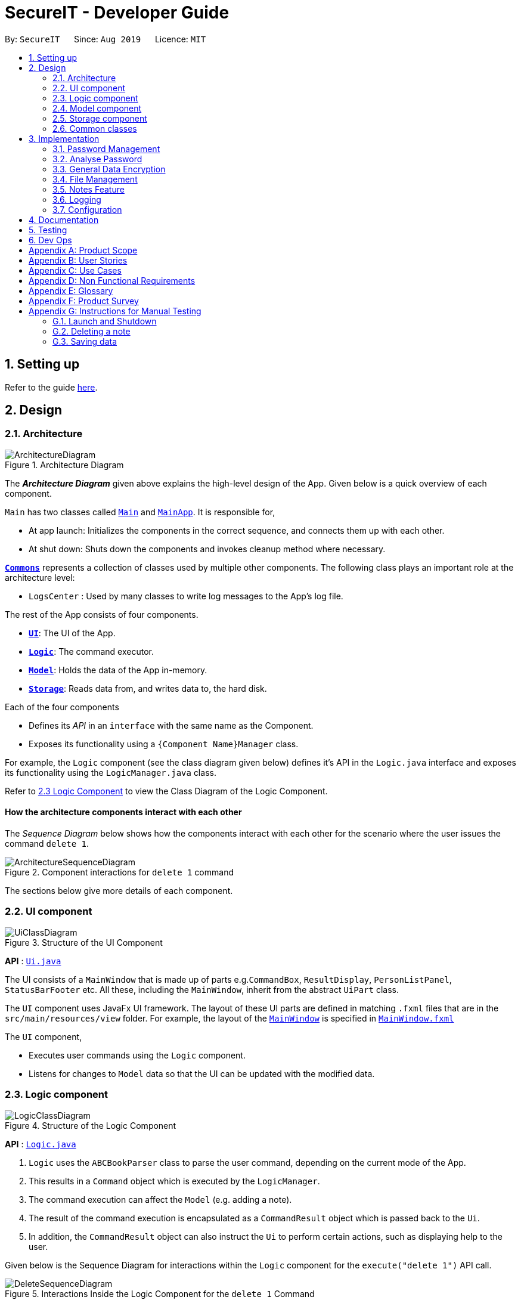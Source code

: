 = SecureIT - Developer Guide
:site-section: DeveloperGuide
:toc:
:toc-title:
:toc-placement: preamble
:sectnums:
:imagesDir: images
:stylesDir: stylesheets
:xrefstyle: full
ifdef::env-github[]
:tip-caption: :bulb:
:note-caption: :information_source:
:warning-caption: :warning:
endif::[]
:repoURL: https://github.com/se-edu/addressbook-level3/tree/master

By: `SecureIT`      Since: `Aug 2019`      Licence: `MIT`

== Setting up

Refer to the guide <<SettingUp#, here>>.

== Design

[[Design-Architecture]]
=== Architecture

.Architecture Diagram
image::ArchitectureDiagram.png[]

The *_Architecture Diagram_* given above explains the high-level design of the App. Given below is a quick overview of each component.

`Main` has two classes called link:{repoURL}/src/main/java/seedu/address/Main.java[`Main`] and link:{repoURL}/src/main/java/seedu/address/MainApp.java[`MainApp`]. It is responsible for,

* At app launch: Initializes the components in the correct sequence, and connects them up with each other.
* At shut down: Shuts down the components and invokes cleanup method where necessary.

<<Design-Commons,*`Commons`*>> represents a collection of classes used by multiple other components.
The following class plays an important role at the architecture level:

* `LogsCenter` : Used by many classes to write log messages to the App's log file.

The rest of the App consists of four components.

* <<Design-Ui,*`UI`*>>: The UI of the App.
* <<Design-Logic,*`Logic`*>>: The command executor.
* <<Design-Model,*`Model`*>>: Holds the data of the App in-memory.
* <<Design-Storage,*`Storage`*>>: Reads data from, and writes data to, the hard disk.

Each of the four components

* Defines its _API_ in an `interface` with the same name as the Component.
* Exposes its functionality using a `{Component Name}Manager` class.

For example, the `Logic` component (see the class diagram given below) defines it's API in the `Logic.java` interface and exposes its functionality using the `LogicManager.java` class.

Refer to <<Design-Logic, 2.3 Logic Component>> to view the Class Diagram of the Logic Component.

[discrete]
==== How the architecture components interact with each other

The _Sequence Diagram_ below shows how the components interact with each other for the scenario where the user issues the command `delete 1`.

.Component interactions for `delete 1` command
image::ArchitectureSequenceDiagram.png[]

The sections below give more details of each component.

[[Design-Ui]]
=== UI component

.Structure of the UI Component
image::UiClassDiagram.png[]

*API* : link:{repoURL}/src/main/java/seedu/address/ui/Ui.java[`Ui.java`]

The UI consists of a `MainWindow` that is made up of parts e.g.`CommandBox`, `ResultDisplay`, `PersonListPanel`, `StatusBarFooter` etc. All these, including the `MainWindow`, inherit from the abstract `UiPart` class.

The `UI` component uses JavaFx UI framework. The layout of these UI parts are defined in matching `.fxml` files that are in the `src/main/resources/view` folder. For example, the layout of the link:{repoURL}/src/main/java/seedu/address/ui/MainWindow.java[`MainWindow`] is specified in link:{repoURL}/src/main/resources/view/MainWindow.fxml[`MainWindow.fxml`]

The `UI` component,

* Executes user commands using the `Logic` component.
* Listens for changes to `Model` data so that the UI can be updated with the modified data.

[[Design-Logic]]
=== Logic component

[[fig-LogicClassDiagram]]
.Structure of the Logic Component
image::LogicClassDiagram.png[]

*API* :
link:{repoURL}/src/main/java/seedu/address/logic/Logic.java[`Logic.java`]

.  `Logic` uses the `ABCBookParser` class to parse the user command, depending on the current mode of the App.
.  This results in a `Command` object which is executed by the `LogicManager`.
.  The command execution can affect the `Model` (e.g. adding a note).
.  The result of the command execution is encapsulated as a `CommandResult` object which is passed back to the `Ui`.
.  In addition, the `CommandResult` object can also instruct the `Ui` to perform certain actions, such as displaying help to the user.

Given below is the Sequence Diagram for interactions within the `Logic` component for the `execute("delete 1")` API call.

.Interactions Inside the Logic Component for the `delete 1` Command
image::DeleteSequenceDiagram.png[]

NOTE: The lifeline for `DeleteNoteCommandParser` should end at the destroy marker (X) but due to a limitation of PlantUML, the lifeline reaches the end of diagram.

[[Design-Model]]
=== Model component

.Structure of the Model Component
image::ModelClassDiagram.png[]

*API* : link:{repoURL}/src/main/java/seedu/address/model/Model.java[`Model.java`]

The `Model`,

* stores a `UserPref` object that represents the user's preferences.
* stores the CardBook, FileBook, PasswordBook and NoteBook data.
* exposes unmodifiable `ObservableList<Card>`, `ObservableList<File>`,`ObservableList<Password>` and `ObservableList<Note>` that can be 'observed' e.g. the UI can be bound to the lists so that the UI automatically updates when the data in the lists change.
* does not depend on any of the other three components.


[[Design-Storage]]
=== Storage component

.Structure of the Storage Component
image::StorageClassDiagram.png[]

*API* : link:{repoURL}/src/main/java/seedu/address/storage/Storage.java[`Storage.java`]

The `Storage` component,

* can save `UserPref` objects in json format and read it back.
* can save the SecureIT data in json format and read it back, including Password Book, File Book, Note Book and Card Book.

[[Design-Commons]]
=== Common classes

Classes used by multiple components are in the `seedu.addressbook.commons` package.

== Implementation

This section describes some noteworthy details on how certain features are implemented.

=== Password Management
==== Model
The `Password` model is created to support the password management feature of our application.
It stores the information of all the passwords created by the user. The class diagram of the `Password` model is as follows:

image::PasswordClassDiagram.png[]

The `Password` model consists of a `Password` class which has its attributes implemented as
separate classes to follow *Single Responsibility Principle*. The attributes are as follows:

`Username`: The username of the password model

`PasswordValue`: The actual password value of the password model

`PasswordDescription`: The description of the password model.

`Website`: The website where the password is being used for.

`PasswordModifiedAt`: The local date when the password is last modified.

`PasswordExpiredAt`: The local date 1 year after the password is last modified.

`ExpiryMode`: It has 3 modes: `HEALTHY`, `EXPIRING`, `EXPIRED`, depending on how close local time is when compared to the expiry date of the password.

The `Password` are stored in a `UniquePasswordList` in the `PasswordBook` and the existing model manager is extended to
add the functionality managing passwords into the application. Minimal functionality are added to adhere to the *YAGNI* principle.

==== Design Considerations:
===== Aspect: Model Manager for Password.
This would be similar for all other models including `File` model, `Card` model, `Note` model and `Password` model.

* **Alternative 1 (current choice):** The current model manager is extended to handle the filtered lists of all the models.
** Pros: Adheres to *DRY* design principle as it extends the functionality of the model manager without repeating.
** Cons: It might increase coupling in the model manager.

* **Alternative 2:** Create another `Model` interface and another `Model Manager` class.
** Pros: Easy to implement.
** Cons: Does not adhere to *DRY* design principle, where additional `Model Manager` class are created.

==== Logic
In this feature, you are able to `add`, `read`, `edit`, `find`, `list`, `delete` and `copy`. Additional `Parser` and `Command`
classes are included to enhance the functionality. The class diagram for all `Command` classes available for `Password` model is as follows:

image::CopyCommand.png[]


===== Aspect: Logic Manager for Password model.
This would be similar for all other models such as the `File` model, `Card` model, `Note` model and `Password` model.

* **Alternative 1 (current choice):** The current logic manager is extended to handle the model parsers. The logic manager
checks for the current mode of the system and decides which model parser class to use.
** Pros: This adheres to the Open-closed principle in SOLID. Same command words can be used in different modes and it does not increase coupling in the application.
** Cons: Hard to implement. Requires another command to switch modes. Similar command classes will need to be implemented in different model such as `AddPasswordCommand`, `AddNoteCommand`, `AddCardCommand`.
However, all the fields in the command classes are different and separating them into different classes reduces coupling.
* **Alternative 2:** Extending one parser class to handle all the different commands. Different command will have different `add` command words.

** Pros: Easy to implement.
** Cons: User will have to remember different command words for the same `add` command for different modes. This will decrease the usability of the application.

==== Copy Command:
===== Current Implementation:
`CopyPasswordValueCommand` class, `CopyWebsiteCommand` class and `CopyUsernameCommand` class extends `CopyPasswordCommand` class.

These three classes are implemented together with `CopyCommandParser` class to create the functionality of copying the required details onto clipboard using CLI.
Since this is a command that would be used frequently, command alias are added to increase the efficiency for the user.
The activity diagram below describes the flow of the `CopyPasswordCommand`:

Some diagram.

The following sequence diagram describes the detailed interactions between any `CopyPasswordCommand` and the architecture:

==== Design Considerations:
===== Aspect: Implementation of `CopyPasswordCommand`
* **Alternative 1 (current choice):** The `CopyPasswordCommand` class extends `Command` class. `CopyPasswordValueCommand` class, `CopyWebsiteCommand` class and `CopyUsernameCommand` class extend `CopyPasswordCommand`.
** Pros: This follows closely to *Polymorphism* and *Inheritance* concepts as all three commands share the similar functionality.
The common functionality is abstracted out and placed inside the `CopyPasswordCommand`.
** Cons: Any further enhancement of the child commands will have to follow `Liskov Substitution Principle` and it needs to be more restrictive than the parent command.

* **Alternative 2:** `CopyPasswordValueCommand`, `CopyWebsiteCommand` , `CopyUsernameCommand` will extend `Command` class.
** Pros: Easy to implement. `PasswordBookParser` can directly check for the command word instead of splitting into 2 command words.
** Cons: Violates *DRY* design principle.

=== Analyse Password
The following class diagram is the current structure of the `Analyser` component, using `DictionaryAnalyser` as an example:

image::AnalyserClassDiagram.png[]

The `Analyser` component,

* can analyse the current list of `Password` object to produce a list of analysis `Results`.

==== Proposed Implementation
The analyse password makes use of various analysers.
Each type of analyser implements it's own implementation of `#analyse()` , and inspects the following aspects of the password:

* Complexity (Strength)
* Uniqueness
* Similarity
* Commonly-used passwords
* Commonly-used sequences

Given below is the example usage of how the analysis for commonly-used passwords is implemented, using the `DictionaryAnalyser`.

Step 1. The user inputs `analyse` into the command line. An `AnalysePasswordCommand` is generated and executed by `Logic`.

Step 2. On `#execute`, AnalysePasswordCommand retrieves the current list of passwords via `Model#getFilteredPasswordList()`.
It also retrieves the required analysers via `#getRequiredAnalysers()`. Each analyser will then `#analyse` the list of passwords.

Step 3. In the case of `DictionaryAnalyser`, each subsequence of the particular password is checked against a common-password dictionary
Every match found is appended to the list of `Match` objects. The following sequence diagram explains how this is done:

image::GetAllMatchesSequence.png[]

Step 4. An `AnalysisReport` compiles all the `Results` of each analyser into a string-formatted report for the user.

Step 5. Should the user wish to view a more detailed report for a specific password, user may input `analyse strong/<index>`.

The following sequence diagram shows how the overall analyse functionality works:

image::AnalysePasswordSequenceDiagram.png[]

==== Design Considerations
===== Aspect: How analyse/analyse strong executes

* **Alternative 1 (current choice):** Always analyse the entire list of Password objects for every "analyse" command,
even if the list of Passwords was unchanged.

** Pros: Easy to implement, not required to check state if the current list of Passwords has been modified.

** Cons: May have performance issues in terms of speed of the programme.

* **Alternative 2:** Save in memory the result produced by the Analyser objects, and update result upon modification of
list of Passwords (e.g. new passwords added/ passwords deleted.)

** Pros: Performance of programme will be a lot faster.

** Cons: Hard to implement. Have to keep track of state of the list of Password objects and check if the list has been modified
from the last time they were analysed.

// end::undoredo[]

// tag::dataencryption[]
=== General Data Encryption

==== Initialization and Validation

All data files of SecureIT are encrypted with a master password set by the user. The initialization and validation of the master password are handled by `*TestStorage*`.

The following diagram shows how the master password is initialized when the user uses the app for the first time and validated for subsequent uses of the app.

image::InitPasswordActivityDiagram.png[]

Note that to protect users' data, the main components of the app (`*Storage*`, `*Ui*`, `*Logic*`, `*Model*`) can only be initialised with a correct master password.

Also, the app does not store the master password itself. Instead, during initialization, the app encrypts a magic word using the password and stores it in the file system. For validation, the app tries to decrypt the stored magic word using the password given and checks if the original word is obtained. If the password given is correct, the original magic word should be obtained.

==== Encryption Method

The following sequence diagram explains how the `*EncryptionUtil*` class encrypts an input byte array using a password.

image::EncryptionUtilSequenceDiagram.png[]

The process of encrypting a byte array is outlined as follows:

Step 1. A key (`*SecretKey key*`) is generated from the password string (`*pwd*`) and a specified encryption method (`*PBEWithMD5AndTripleDES*`) via a utility class (`*SecretKeyFactory*`).

Step 2. A set of parameter specification (`*PBEParameterSpec paramSpec*`) is generated with hardcoded parameters (`*SALT*`, `*ITERATION*`). Hardcoded parameters ensure that the same password can always be correctly validated at different times.

Step 3. A `*Cipher*` class is constructed with the same encryption method specified above (`*PBEWithMD5AndTripleDES*`) and initialised with the key and the set of parameter specifications.

Step 4. The `*doFinal*` method conducts the actual encryption on the input array and returns the encrypted byte array.

The decryption process is similar to the encryption process, except that the `*ENCRYPT_MODE*` is changed to `*DECRYPT_MODE*`. The same password is necessary to decrypt an encrypted byte array to its original content.

// end::dataencryption[]

// tag::fileencryption[]
=== File Management
SecureIT does not store users' encrypted files directly. Instead, it reads the files' data, carries out the encryption, and replaces the original files with encrypted ones in users' file system. Meanwhile, it also maintains records of files that it encrypts, represented by `*EncryptedFile*` class, in an internal data structure, `*FileBook*`.

The following diagram illustrates how the record of an encrypted file is represented internally.

image::FileModelClassDiagram.png[Diagram, 700]

The `*FileBook*`, managed by the app's `*ModelManager*`, keeps a `*UniqueFileList*`. The list encapsulates an internal mechanism to prevent file duplication. Each entry in the list represents a record of an encrypted file.

An `*EncryptedFile*` must have the following attributes:  a `*FileName*`, a `*FilePath*`, and a `*FileStatus*`. While the first two attributes allow the app to locate the file, the file status provides users with an indication of the current state of the file. It defaults to `*ACTIVE*` for newly encrypted/added files.

Two timestamps, `*EncryptedAt*` and `*ModifiedAt*`, provide users with more details about the file. These two attributes may not always be available. For example, encrypted files added with `add` command do not contain this information.

Lastly, while a `*ViewableFile*` contains the file's content for preview. It is a generic class which is extendable to accommodate even more file types in future. The `*FilePreviewPanel*`, which is a `*UI*` component, depends on `*ViewableFile*` to render the preview.

==== Logic

The user can perform the following operations: `encrypt`, `decrypt`, `add`, `remove`, `move`, `rename`, and `preview`. There are two differences between the commands of the file manager and those of the address book. First, some file commands require a password for execution. Second, most file commands involve interaction with the external file system.

The solution to the first difference is a `*FileCommandParser*` class which is similar to the `*Parser*` class, but it packages the password within the commands during parsing. It is illustrated in the class diagram below:

image::FileCommandParserClassDiagram.png[]

The second difference is addressed by the separation of access to the file system from the parser. For example, during encryption, at the parsing stage, an `*EncryptedFile toAdd*` is created without the knowledge of the actual file. Both the validation and encryption are carried out only at the execution stage. This is illustrated in the following sequence diagram:

image::EncryptSequenceDiagram.png[]

==== Design Considerations

Below is a summary of my considerations and analysis while developing the file manager:

. When to do file validation with the file system
+
*Alternative 1*: When a command is parsed +
*Pros*: There is no need to construct `*EncryptedFile*` objects for invalid files. +
*Cons*: Both the command parsing and execution require interaction with the file system. `*Parser*` violates the single responsibility principle.
+
*Alternative 2*: When a command is executed +
*Pros*: Interaction with the file system only occurs during execution. Easier to debug. +
*Cons*: Need to construct `*EncryptedFile*` when file information is not yet available. Cannot initialise `*ModifiedAt*` in the constructor.
+
Alternative 2 is chosen because according to single responsibility principle, `*Parser*` should only convert user input to correct command format, without the knowledge of the file.

. How to implement the file preview feature
+
*Alternative 1*: UI components read file content +
*Pros*: There is no need to create extra classes in `*Model*`, such as `*ViewableFile*`. +
*Cons*: UI components have to interact directly with the file system.
+
*Alternative 2*: Read file content during command execution +
*Pros*: File system access is limited to command execution time only. +
*Cons*: Need to pass the file content to the UI components via `*CommandResult*`.
+
Alternative 2 is chosen because it is better to keep all access to the file system in one place.

// end::fileencryption[]

=== Notes Feature
==== Open Note

The user is able to open a note in the note book in a separate panel to easily read and edit its contents.

The following sequence diagram illustrates how the note is retrieved and edited through the UI via the `open` command.

image::OpenNoteSequenceDiagram.png[]

Below is the sub-diagram for retrieving the note through the `open` command.

image::OpenNoteSequenceDiagramRef.png[]

****
* Note that the sequence diagram for the `edit` command is similar to the `open` command shown above, hence is omitted.
****

Given below is an example usage of scenario of the `open` command in notes, where a user intends to open a note to read
or edit its contents.

*Step 1.* Through the `goto note` command, the user arrives at the notes component of the app. The user then executes the command
`open 1`.

*Step 2.* The app recognises that it is an `open` command and proceeds to check if the index `1` given is a valid index using
the `ParserUtil#parseIndex()` method.

*Step 3.* If the index given by the user is valid, the corresponding note will be retrieved. This note is shown to the user in a panel on the right
within the app.

*Step 4.* The user proceeds to edit the `Title`, `Description` and `Content` field of the note through this panel and saves his
edits using the save button. This executes the `Logic#EditNoteCommand()` which edits the note in the note book.

*Step 5.* The note book is now updated with the note edited by the user.


==== Undo/Redo
===== Implementation
The undo/redo mechanism is facilitated by the VersionedNoteBook, which extends NoteBook with a undo/redo history.
This history is stored in two stacks - the undo stack and the redo stack. The undo stack stores the states of NoteBooks
before the current state and the redo stack which stores the states of NoteBooks after the current state.
The key operations that support this mechanisms are:

`VersionedNoteBook#commit()` — Saves the current NoteBook state and its corresponding command in the undo stack.

`VersionedNoteBook#undo()` — Restores the previous note book state from the undo stack and returns its corresponding command
to inform the user what command is undone. It also stores the current state of the note book into the redo stack.

`VersionedNoteBook#redo()` — Restores a previously undone note book state from the redo stack and returns its corresponding
command to inform the user what command is redone. It also stores the current state of the note book into the undo stack.

Below is a comprehensive activity diagram to illustrate how the undo & redo mechanism works.

image::UndoRedoActivityDiagram.png[]

Not all commands are undo-able. Undo-able commands are those that modifies the note book which includes: `add`, `delete`,
`clear`, `edit` and `open`.

====
* The `open` command is considered undo-able because it updates the number of access
to the note that is opened.
====

Below is an example run through of how the undo command is executed:

. User executes `undo` command which calls the `VersionedNoteBook#undo()`.
. This method call first checks if the undo stack is empty.
.. The undo stack will be empty if no undo-able command were called prior
to calling the `undo` command.
.. The undo mechanism will only proceed only if the undo stack is not empty,
else an `InvalidUndoException` will be thrown.
. The current state of the note book is then checked against the previous state of the note book.
.. In the event that they are the same, the
previous note book state is popped from the undo stack and the `undo` command is called recursively (starting from step 2).
This recursive call is performed until either the current and previous note book state are different or until the undo stack is empty.
.. In the event that they are different, proceed on to step 4.

. The current state of the note book is first stored in the redo stack.
. The note book is then reverted to the previous note book state. This same previous note book state is removed from
the undo stack.
. Undo command is complete.

====
* Step 3 is to prevent users from being able to perform `undo` actions when there is no change to be undone.
====


===== Design Considerations

====== Aspect: How undo & redo executes
* Alternative 1 (current choice): Saves the entire note book.
** Pros: Less complex and easy to implement.
** Cons: May have performance issues in terms of memory usage.

* Alternative 2: Individual command knows how to undo/redo by itself.
** Pros: Makes use of lesser memory.
** Cons: More complex to implement and more prone to bugs as each individual command must be correct to work correctly.

*The reason why we chose alternative 1:*
By adopting a simpler implementation, we aim to introduce less bugs into system. Furthermore, this implementation better
supports future extensions as undoable commands can be added much easier.

===== Aspect: Data structure to support the undo/redo commands
* Alternative 1 (current choice): Use two stacks to store the history of note book states - one for undo, one for redo.
** Pros: Very easy to implement.
** Cons: Using two data structures may incur additional overhead in terms of memory.

* Alternative 2: Use a single linked list to store the history of note book states which supports both undo and redo.
** Pros: May incur less overhead in terms of memory usage as only one data structure is used.
** Cons: More complex to implement.

*The reason why we chose alternative 1:*
It is less complex to implement and the code is much cleaner for better readability which also helps in future extensions.

==== Sort Note feature

Sorting of notes is handled by the MultipleSortByCond class, which allows the notes in the NoteBook to be sorted in
three different ways - by date modified, date added or number of access.

Below is a
class diagram to illustrate how the NoteBook class and MultipleSortByCond class interact with one another.

image::SortNoteClassDiagram.png[]

Sorting the note book rearranges the notes according to the sort conditions provided.

More than one of the conditions can be used to sort the notes in the note book at one time, with the first condition
having the greatest precedence.

Example: `sort by/NumOfAccess DateAdded`

* NumOfAccess and DateAdded are the sort conditions, with NumOfAccess having greater precedence over DateAdded.

This is handled by the `MultipleSortByCond#buildComparator()`, which takes in the sort conditions specified by the user and returns a `MultipleCondNoteComparator` object that is used to sort the list of notes
in NoteBook.


=== Logging

We are using `java.util.logging` package for logging. The `LogsCenter` class is used to manage the logging levels and logging destinations.

* The logging level can be controlled using the `logLevel` setting in the configuration file (See <<Implementation-Configuration>>)
* The `Logger` for a class can be obtained using `LogsCenter.getLogger(Class)` which will log messages according to the specified logging level
* Currently log messages are output through: `Console` and to a `.log` file.

*Logging Levels*

* `SEVERE` : Critical problem detected which may possibly cause the termination of the application
* `WARNING` : Can continue, but with caution
* `INFO` : Information showing the noteworthy actions by the App
* `FINE` : Details that is not usually noteworthy but may be useful in debugging e.g. print the actual list instead of just its size

[[Implementation-Configuration]]
=== Configuration

Certain properties of the application can be controlled (e.g user prefs file location, logging level) through the configuration file (default: `config.json`).

== Documentation

Refer to the guide <<Documentation#, here>>.

== Testing

Refer to the guide <<Testing#, here>>.

== Dev Ops

Refer to the guide <<DevOps#, here>>.

[appendix]
== Product Scope

*Target user profile*:

* has a significant number of confidential documents to keep track of


* prefers localised storage for confidential documents to online or third party vault for storing personal information and passwords


* can type fast


* is reasonably comfortable using CLI apps


*Value proposition*: Remember only one password, and save the hassle of remembering all other confidential documents (account details, credit card details, secret files, secret notes). Have a safe and secure way to store all confidential documents locally, without the use of the online/ third party / cloud-reliant vaults.

[appendix]
== User Stories

Priorities: High (must have) - `* * \*`, Medium (nice to have) - `* \*`, Low (unlikely to have) - `*`

[width="59%",cols="22%,<23%,<25%,<30%",options="header",]
|=======================================================================
|Priority |As a ... |I want to ... |So that I can...
|`* * *` |employee with multiple confidential items |only have to remember a single password|store all other confidential documents

|`* * *` |employee with multiple passwords |store my passwords| access the passwords easily if I forget them

|`* * *` |employee handling confidential files |encrypt my files (image , text files) |other users cannot access my files

|`* * *` |employee handling confidential files |decrypt my files (images, text files) |re-access my encrypted file/ deem them as no longer confidential

|`* * *` |employee with multiple credit/debit cards |store my credit / debit card information |access the card information easily if i did not bring it out

|`* *` |employee that has to remember confidential snippets of information |Store notes |other users cannot see my notes  / I have a list of confidential notes which i can access easily

|`* *` |employee with multiple passwords |delete my passwords | my list of passwords will not have any passwords which I do not need

|`* *` |employee with multiple passwords |update my passwords | I can have the most updated list of passwords

|`* *` |employee with multiple passwords |generate strong passwords | I can create new passwords will not be cracked easily

|`* *` |employee with multiple passwords |analyse my passwords |I know which passwords are vulnerable and I should change them

|`* *` |employee handling confidential files |receive confirmation of which files have been encrypted |I can be sure that I have encrypted the correct files

|`*  *` |employee handling confidential files |see the encryption status of my files |I can know which files are encrypted at one glance

|`*  *` |employee with many credit cards/debit cards |delete my credit cards/debit cards |my list of credit cards/debit cards will not have any unnecessary ones

|`*  *` |employee with many credit cards/debit cards |receive expiry date notifications |I can be sure that my cards are not expired

|`*  *` |employee that has to remember confidential snippets of information|delete notes |my list of confidential notes will not have any unnecessary confidential notes

|`*  *` |employee that has to remember confidential snippets of information|update notes |I can change my notes if there are any new updates to the confidential information

|=======================================================================

_{More to be added}_

[appendix]
== Use Cases

(For all use cases below, the *Actor* is the `user`, the precondition is that `user` needs to be *logged in*, unless specified otherwise)

System: `PasswordSys`, `FileSys`, `NoteSys`, `CardSys`
[discrete]
=== Use case:
1. UC01 - Access password window
2. UC02 - Access file window
3. UC03 - Access note window
4. UC04 - Access credit card window

---
[discrete]
=== UC01 - Access password window

*MSS*

1. User request to access password window
2. PasswordSys checks if user is logged in and gives access to user
+
Use case ends.


[discrete]
=== UC02 - Access file window

*MSS*

1. User request to access file window
2. FileSys checks if user is logged in and gives access to user
+
Use case ends.

[discrete]
=== UC03 - Access note window

*MSS*

1. User request to access note window
2. NoteSys checks if user is logged in and gives access to user
+
Use case ends.

[discrete]
=== UC02 - Access credit card window

*MSS*

1. User request to access credit card window
2. CardSys checks if user is logged in and gives access to user
+
Use case ends.

---

System: `PasswordSys`
[discrete]
=== Use case:
1. UC11 - Add a password
2. UC12 - Delete a password
3. UC13 - Update a password
4. UC14 - Generate a password
5. UC15 - Analyse all password

---
[discrete]
=== UC11 - Add a password

*MSS*

1. User chooses to add password
2. User enters details
3. PasswordSys adds the password
+
Use case ends

*Extensions*
[none]
* 2a. Not all details are entered.
+

+
[none]
** 2a1. PasswordSys shows an error message
+
Use case end.

[discrete]
=== UC12 - Delete a password

*MSS*

1. User chooses to delete a password
2. User enters description of password
3. PasswordSys removes the password
+
Use case ends

*Extensions*
[none]
* 2a. Description entered is invalid
+

+
[none]
** 2a1. PasswordSys shows an error message
+
Use case end.

[discrete]
=== UC13 - Update a password

*MSS*

1. User chooses to update a password
2. User enters description of password and details of changed password
3. PasswordSys updates the password

+
Use case ends

*Extensions*
[none]
* 2a. Description entered is invalid
+

+
[none]
** 2a1. PasswordSys shows an error message
+
Use case end.

[discrete]
=== UC14 - Generate a password

*MSS*

1. User chooses to generate a password
2. User enters description of password
3. PasswordSys generates a password
Use case ends

+
Use case ends

*Extensions*
[none]
* 2a. No description entered
+

+
[none]
** 2a1. PasswordSys shows an error message
+
Use case end.
--
[none]
* 2b. Description entered already exists
[none]
** 2b1. PasswordSys shows an error message
+
Use case end.

[discrete]
=== UC15 - Analyse all password

*MSS*

1. User chooses to analyse passwords
2. PasswordSys shows report of analysis
+
Use case ends

*Extensions*
[none]
* 2a. No passwords available
+

+
[none]
** 2a1. PasswordSys shows an error message
+
Use case end.

---

System: `FileSys`
[discrete]
=== Use case:
1. UC21 - Encrypt a file
2. UC22 - Decrypt a file

---

[discrete]
=== UC21 - Encrypt a file

*MSS*

1. User chooses to encrypt a file
2. User enter details
3. FileSys encrypts the file
+
Use case ends

*Extensions*
[none]
* 2a. Details entered are invalid
+
[none]
** 2a1. FileSys shows an error message
+
Use case ends

[discrete]
=== UC22 - Decrypt a file

*MSS*

1. User chooses to decrypt a file
2. User enters details
3. FileSys decrypts the file
+
Use case ends

*Extensions*
[none]
* 2a. Details entered are invalid
+
[none]
** 2a1. FileSys shows an error message
+
Use case ends

---

System: `NoteSys`
[discrete]
=== Use case:
1. UC31 - Add a note
2. UC32 - Delete a note
3. UC33 - Update a note

---

[discrete]
=== UC31 - Add a note

*Guarantees:*

1. Note will be created after step 2 has been executed

*MSS*

1. User chooses to add a note
2. User enters description of note
3. NoteSys opens a new note
4. User enters note details
5. User submits the note
6. NoteSys saves the note
+
Use case ends

*Extensions*
[none]
* 2a. Description entered already exists
+
[none]
** 2a1. NoteSys shows an error message
** 2a2. NoteSys requests for a new description
** 2a3. User enters new description
** Steps 2a1-2a3 are repeated until the description entered is valid
** Use case resumes from step 4

--

[none]
* 5a. No text entered
+
[none]
** 5a1. NoteSys shows a warning message

+
Use case resumes from step 5

[discrete]
=== UC32 - Delete a note

*MSS*

1. User chooses to delete a note
2. User enters description of note
3. NoteSys removes the note

+
Use case ends

*Extensions*
[none]
* 2a. Description entered is invalid
+

+
[none]
** 2a1. NoteSys shows an error message
+
Use case ends

[discrete]
=== UC33 - Update a note

*MSS*

1. User chooses to update a note
2. User enters description of password
3. NoteSys opens the note
4. User edits note details
5. User submits the note
6. NoteSys saves the note

+
Use case ends

*Extensions*
[none]
* 2a. Description entered is invalid
+

+
[none]
** 2a1. NoteSys shows an error message
+
Use case ends
[none]
* 5a. No text entered
+

+
[none]
** 5a1. NoteSys shows an error message
+
Use case ends

---

System: `CardSys`
[discrete]
=== Use Case:
1. UC41 - Add a card
2. UC42 - Delete a card

---

[discrete]
=== UC41 - Add a card

*MSS*

1. User chooses to add a card
2. User enters description and details
3. CardSys adds the card

+
Use case ends

*Extensions*
[none]
* 2a. Details entered are invalid
+

+
[none]
** 2a1. CardSys shows an error message
** 2a2.CardSys requests for new details
** 2a3. User enters new details
** Steps 2s1-2s3 are repeated until the details entered are valid
** Use case resumes from step 3

[discrete]
=== UC42 - Delete a card

*MSS*

1. User chooses to delete a card
2. User enters description
3. CardSys removes the card

+
Use case ends

*Extensions*
[none]
* 2a. Description entered does not exist
+

+
[none]
** 2a1. CardSys shows an error message
+
Use case ends

[appendix]
== Non Functional Requirements
Accessibility

* A user shall be able to download the released JAR file conveniently from the newest tagged release.
*  The app shall be accessible by anyone who has downloaded the released JAR file.
* Should be accommodating for both advanced, seasoned users as well as new users.


Efficiency

*  The response of the app to any user action shall appear within 5 seconds.

Performance

*  The app shall be able to contain up to 1000 items without any drop in performance.

Reliability

* The app shall throw appropriate exceptions when any user input is invalid or any user action fails to execute completely.

Security

* The app shall resist unauthorised, accidental or unintended usage and provide access only to legitimate users.

Usability

*  A user with above average typing speed for regular English (i.e. not code, not system admin commands) shall be able to accomplish most of the tasks faster using commands than using the mouse.

Data Integrity

* Should be able to check for the data integrity as to verify that no one has modified the files within secureIT in an unauthorised fashion.



.  Should work on any <<mainstream-os,mainstream OS>> as long as it has Java `11` or above installed.
.  Should be able to hold up to 1000 notes without a noticeable sluggishness in performance for typical usage.
.  A user with above average typing speed for regular English text (i.e. not code, not system admin commands) should be able to accomplish most of the tasks faster using commands than using the mouse.

_{More to be added}_

[appendix]
== Glossary

[[mainstream-os]] Mainstream OS::
Windows, Linux, Unix, OS-X

[[private-contact-detail]] Private contact detail::
A contact detail that is not meant to be shared with others

[appendix]
== Product Survey

*Product Name*

Author: ...

Pros:

* ...
* ...

Cons:

* ...
* ...

[appendix]
== Instructions for Manual Testing

Given below are instructions to test the app manually.

[NOTE]
These instructions only provide a starting point for testers to work on; testers are expected to do more _exploratory_ testing.

=== Launch and Shutdown

. Initial launch

.. Download the jar file and copy into an empty folder
.. Double-click the jar file +
   Expected: Shows the GUI with a set of sample contacts. The window size may not be optimum.

. Saving window preferences

.. Resize the window to an optimum size. Move the window to a different location. Close the window.
.. Re-launch the app by double-clicking the jar file. +
   Expected: The most recent window size and location is retained.

_{ more test cases ... }_

=== Deleting a note

. Deleting a note while all notes are listed

.. Prerequisites: List all notes using the `list` command. Multiple notes in the list.
.. Test case: `delete 1` +
   Expected: First contact is deleted from the list. Details of the deleted contact shown in the status message. Timestamp in the status bar is updated.
.. Test case: `delete 0` +
   Expected: No note is deleted. Error details shown in the status message. Status bar remains the same.
.. Other incorrect delete commands to try: `delete`, `delete x` (where x is larger than the list size) _{give more}_ +
   Expected: Similar to previous.

_{ more test cases ... }_

=== Saving data

. Dealing with missing/corrupted data files

.. _{explain how to simulate a missing/corrupted file and the expected behavior}_

_{ more test cases ... }_
